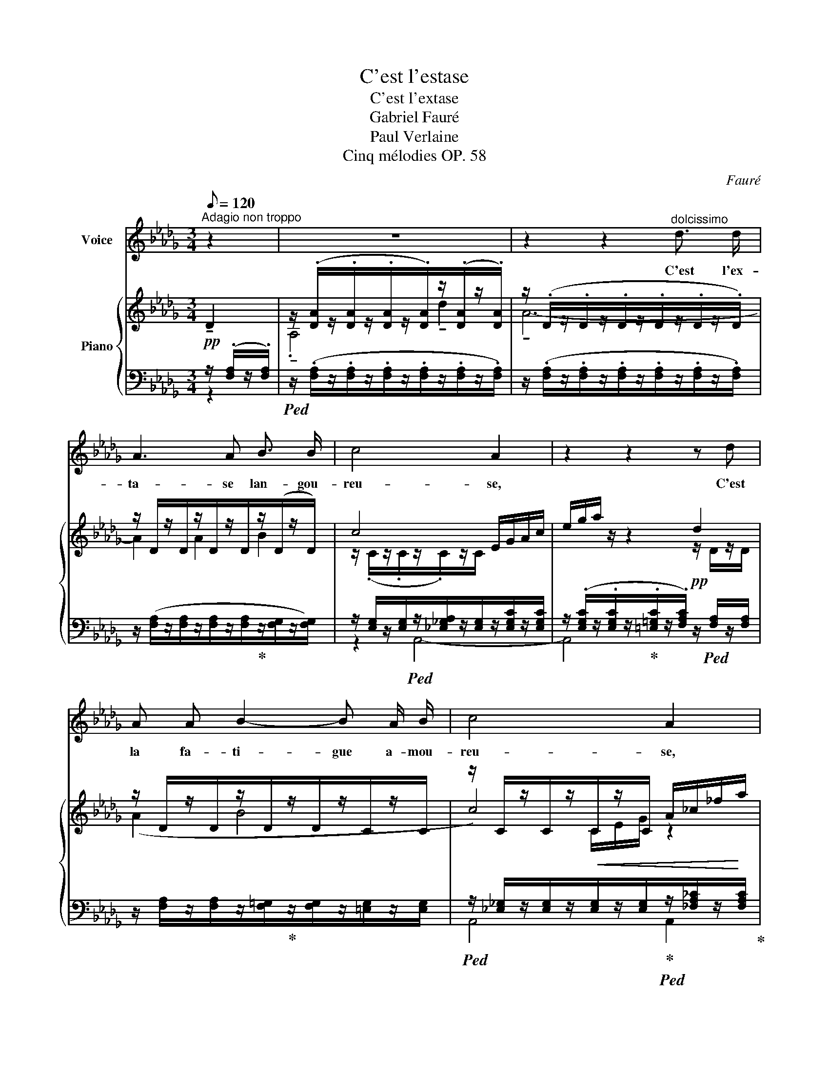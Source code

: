 X:1
T:C'est l'estase
T:C'est l'extase
T:Gabriel Fauré
T:Paul Verlaine
T:Cinq mélodies OP. 58
C:Fauré
%%score 1 { ( 2 5 6 ) | ( 3 4 ) }
L:1/8
Q:1/8=120
M:3/4
K:Db
V:1 treble nm="Voice"
V:2 treble nm="Piano"
V:5 treble 
V:6 treble 
V:3 bass 
V:4 bass 
V:1
"^Adagio non troppo" z2 | z6 | z2 z2"^dolcissimo" d3/2 d/ | A3 A B3/2 B/ | c4 A2 | z2 z2 z d | %6
w: ||C'est l'ex-|ta- se lan- gou-|reu- se,|C'est|
 A A B2- B A/ B/ | c4 A2 | z2!mf! d _f e _c |!>(! A4 (G>A)!>)! |!pp! A4 z!mf! =e | %11
w: la fa- ti- gue a- mou-|reu- se,|C'est tous les fris-|sons des _|bois, Par-|
 ^c =A ^F2 ^G =E |!>(! E2!>)! ^C2!<(! ^c2!<)! | =d2 B =G =A3/2 F/ |!>(! F2!>)! =D3 =G | %15
w: mi l'é- trein- te des|bri- ses, C'est|vers les ra- mu- res|gri- ses Le|
!pp! =D2 =E ^F ^G3/2 G/ | _A4- A z | z6 |!p!!<(! A _F G!<)!!>(! A __c3/2 _c/!>)! |!p! =c4 A2- | %20
w: chœur des pe- ti- tes|voix. _||O le frêle et frais mur-|mu- re!|
 A2 z2 z2 | z!<(! =G =A =B!<)! c!>(! =d/ d/!>)! |!p! _e2 E2 z"^dolce" e | d c B2 A =G | _G4 G2 | %25
w: _|Ce- la ga- zouille et su-|sur- re, Ce-|la res- semble au bruit|doux Que|
 =G2 A D E3/2 F/ | _G2 G z!<(! G _F!<)! |!mf! _c3 d c B | B2 G!>(! G A B!>)! |!p! d4 A _F | %30
w: l'herbe a- gi- tée ex-|pi- re... Tu di-|rais, sous l'eau qui|vi- re, Le rou- lis|sourd des cail-|
 E2- E z z2 | z6 | z2 z!mf! A!<(! _c2-!<)! | c3 _c (3c B c |!>(! B4!>)!!p! B2- | B2 z2 z2 | %36
w: loux. _||Cette â-|* me qui se la-|men- te|_|
!<(! A2 A A!<)!!f! _c2- | _c2- (3c B c B2- |!>(! B4!>)! B2 | z2!f! B3 d |!>(! c3 =A F3/2 C/!>)! | %41
w: Et cet- te plain-|* * te dor- man-|* te|C'est la|nô- tre, n'est- ce|
!p! C4 z!f!"^espressivo" c | e3/2 G/ G2 B3/2 c/ |!>(! c2!>)!!p! =D2- D z | %44
w: pas? La|mien- ne, dis, et la|tien- ne, _|
"^cresc." c3/2!<(! c/ d3!<)! e |!f! _f3/2 A/ B2 A2- | A z!f! (cB) (=dc) |!>(! C3 =G (_G2-!>)! | %48
w: Dont s'ex- ha- le|l'humble an- tien- ne|_ Par _ ce _|tiè- de soir,|
!p! G2 F4-) |!pp! F2- F z E2 | D6- | D2 z2 z2 | z6 |] %53
w: _ _|* * tout|bas|_||
V:2
!pp! !tenuto!D2 | z/ (.[DA]/z/.[DA]/z/.[DA]/z/.[DA]/)z/(.[DA]/z/.[DA]/) | %2
 z/ (.D/z/.D/z/.D/z/.D/z/.D/z/.D/) | z/ D/z/D/z/D/z/D/z/(D/z/D/) | c4 E/G/A/c/ | e/g/a/ z/ z2 d2 | %6
 z/ D/z/D/z/D/z/D/z/C/z/C/ | z/ C/z/C/z/C/z/C/ A/_c/_f/a/ |!mf! d'2 d2 e2 | %9
 z/ [A,E]/z/[A,E]/z/[A,_F]/z/[A,F]/z/[G,F]/z/[A,F]/ |!pp! A2 z/!<(! (A,/D/F/ A/d/_f/a/!<)! | %11
!mf! =a/) [=A,=E]/z/[A,E]/z/[A,^C]/z/[A,C]/z/[^G,C]/z/[G,C]/ | %12
!p! z/ [^C=E]/z/[CE]/ z/!<(! (C/E/=A/ ^c/=e/=a/!<)!^c'/ | %13
!mf! =d'/) [F_B]/z/[FB]/z/[B,=D=G]/z/[B,DG]/z/[=A,DF]/z/[A,DF]/ | %14
 z/!>(! [=DF]/z/[DF]/z/[DF]/z/[DF]/z/D/z/!>)!D/ | %15
!pp! z/ [D=G]/z/[DG]/z/[C=E]/z/[C^F]/z/"^dolce espress."[C_A]/z/[CA]/ | z (fe_cd/B/c- | %17
 _cABGA/E/_F-) | _F2 x4 |"_sempre espressivo" z (bagf/=d/(e | ^d)^f=e=d^c/=A/=B) | %21
 z/ [=C=E]/z/[CE=G]/z/[C^F=A]/z/[=B,F=B]/z/[EAc]/z/[=DA=d]/ | z (_d'_c'__ba/f/g) | %23
!pp! z/ [da]/z/[=ca]/z/[Be]/z/[Be]/z/[Ae]/z/[=Ge]/ | %24
 z/ (.[D_Gd]/z/.[CGc]/z/.[DGd]/z/.[B,GB]/z/.[CGc]/z/.[DGd]/) | %25
 z/ (.[D=Gd]/z/.[DGd]/z/.[DAd]/z/.[Dd]/z/.[DEd]/z/.[DFd]/) | %26
 z/ (.[D_Gd]/z/.[CGc]/z/.[DGd]/z/.[B,GB]/z/.[_CG_c]/z/.[C_Fc]/) | %27
 z/!<(! (.[_Fc_f]/z/.[Fcf]/z/.[=Fc=f]/z/.[Fdf]/z/.[Gcg]/z/.[GBg]/)!<)! | %28
 z/ (.[EBe]/z/.[EBe]/z/.[DGd]/z/!>(!.[DGd]/z/.[=CA=c]/z/.[CBc]/)!>)! | %29
 z/ (.[DBd]/z/.[DBd]/z/.[B,DB]/z/.[B,DB]/z/.[_CA_c]/z/.[C_Fc]/) | %30
 z/ (.[=CE=c]/z/.[CEc]/z/.[CEA]/z/.[CEA]/z/.[CE]/z/.[CE]/) | %31
[I:staff +1] (G,/A,/[I:staff -1]C/E/ A,/C/E/G/)"^espressivo"!<(! E2!<)! | _c6 | %33
!f!!<(! (_f2!<)! a4-) | (a4- (3aga | g2 _f) z (__A2 |!<(! _A2!<)! _c4) |!f! (_f2 (a2-) (3aga | %38
 g2) (b2- (3bab |!f! a2 =g4- | =g2 =e2 f2) |!p! (^f2 =ec=d/=B/c-) | c4 x2 |!p! z (^f=ec=d/=B/c-) | %44
 c4 x2 |!f! z/ (.[_FA_f]/z/.[_CFA]/z/.[B,FB]/z/.[B,FB]/z/.[=CGA]/z/.[CGA]/) | %46
 z/ (.[CAc]/z/.[CAc]/z/.[=DAc]/z/.[DAB]/z/.[=EB=d]/z/.[EBc]/) | %47
 z/!>(! (.[B,CB]/z/.[B,CB]/z/.[C=GB]/z/.[CGB]/z/.[C_GB]/z/.[CGB]/)!>)! | %48
!p! z/ (.[CGA]/z/.[CGA]/z/.[CFA]/z/.[CFA]/z/.[CFA]/z/.[CFA]/) | %49
!pp! z/ (.[CFA]/z/.[CFA]/z/.[CFA]/z/.[CFA]/z/.[CEA]/z/.[CEA]/) | %50
 z/ (.[DA]/z/.[DA]/z/.[DA]/z/[K:bass].[F,A,]/z/.[F,A,]/z/.[F,A,]/-) | %51
 [F,A,] (.[F,A,]2 .[F,A,]2 .[F,A,]-) | [F,A,]6 |] %53
V:3
 z/ (.[F,A,]/z/.[F,A,]/) |!ped! z/ (.[F,A,]/z/.[F,A,]/z/.[F,A,]/z/.[F,A,]/z/.[F,A,]/z/.[F,A,]/) | %2
 z/ (.[F,A,]/z/.[F,A,]/z/.[F,A,]/z/.[F,A,]/z/.[F,A,]/z/.[F,A,]/) | %3
 z/ ([F,A,]/z/[F,A,]/z/[F,A,]/z/[F,A,]/!ped-up!z/[F,G,]/z/[F,G,]/) | %4
 z/ [E,G,]/z/[E,G,]/!ped!z/[_E,_G,A,]/z/[E,G,]/z/[E,G,C]/z/[E,G,C]/ | %5
 z/ (.[E,G,C]/z/.[E,G,C]/z/!ped-up!.[=E,=G,C]/z/.[F,A,C]/)!pp! z/!ped! [F,A,]/z/[F,A,]/ | %6
 z/ [F,A,]/z/[F,A,]/z/[F,=G,]/!ped-up!z/[F,G,]/z/[=E,G,]/z/[E,G,]/ | %7
!ped! z/ [_E,_G,]/z/[E,G,]/z/!<(![E,G,]/z/[E,G,]/!ped-up!!ped!z/[_F,A,_C]/z/!<)![F,A,C]/!ped-up! | %8
!ped! z/ [_F,A,D]/z/[F,A,D]/z/!<(![F,A,D]/z/[F,A,D]/!ped-up!!ped!z/[F,_C]/z/!<)![F,C]/!ped-up! | %9
!ped! z/!>(! _C,/z/C,/!ped-up!!ped!z/C,/z/C,/!ped-up!!ped!z/C,/z/!>)!C,/!ped-up! | %10
!ped! z/ [A,,D,]/z/[A,,D,]/z/[A,,D,F,]/z/!ped-up![A,,D,F,]/z/[A,,D,_F,]/z/[A,,D,F,]/ | %11
!ped! [^C,,^C,]2!ped-up!!ped! [^D,,^D,]2!ped-up!!ped! [=E,,=E,]2!ped-up! | %12
!ped! z/ [=E,=A,]/z/[E,A,]/z/[E,A,]/z/[E,A,]/z/[=A,,=G,]/z/[A,,G,]/!ped-up! | %13
 z/ [_B,,=F,]/z/[B,,F,]/z/[D,=G,]/z/[D,G,]/z/[D,F,]/z/[D,F,]/ | %14
 z/!ped! [F,=A,]/z/[F,A,]/z/[F,A,]/z/[F,A,]/z/!ped-up![^F,A,]/z/[=D,=G,]/ | %15
 z/ [D,=G,]/z/[D,G,]/z/[=E,G,]/z/[^E,F,]/z/[_E,_G,]/z/[E,G,]/ | %16
!ped! z/ [_D,A,]/z/[D,A,]/z/[D,A,]/z/[D,A,]/!ped-up!!ped!z/[D,A,]/z/[D,A,]/!ped-up! | %17
!ped! z/ [__E,A,]/z/[E,A,]/z/[D,G,]/!ped-up!z/[D,G,]/ [_C,,_C,]2- |!ped! [C,,C,]4 _F,2!ped-up! | %19
!ped! z/ [A,=CG]/z/[A,CG]/z/[A,CG]/z/[A,CG]/!ped-up!z/[A,CA]/z/[A,CA]/ | %20
!ped! z/ [^G,^B,]/z/[G,B,]/z/[G,B,]/z/[G,B,]/!ped-up!z/=E,/z/E,/ |!ped! [=D,,=D,]4!ped-up! =G,2 | %22
!ped! _G,4 __B,2!ped-up! | z/ E/z/E/z/=C/z/C/z/C/z/C/ | (A,,E,B,E,A,,E,) | (B,A,,F,B,=G,F, | %26
 E,A,,B,E,A,,_F,) |!ped! z (A,,B,E,!ped-up!A,,_F, | %28
!ped! =C,G,!ped-up!!ped!F,B,!ped-up!!ped!E,G,)!ped-up! | %29
!ped! (_F,A,!ped-up!!ped!=F,A,!ped-up!!ped!F,A,!ped-up! |!ped! G,A,G,A,G,A,) | x6!ped-up! | %32
 z2 (A,2 _F,2) |!ped! (D,/_F,/A,/_C/ _F/A,/C/F/[I:staff -1] A)[I:staff +1] z!ped-up! | %34
!ped!!>(! D,/_F,/G,/B,/ _F/B,/G,/F,/!ped-up!!>)!!p! F/=C/G,/F,/ | %35
 _F/=C/G,/_F,/!ped! __B,,/F,/__A,/D/[I:staff -1] __A,/D/_F/D/!ped-up! | %36
[I:staff +1] z2!<(! (A,2 _F,2)!<)! |!ped! D,/_F,/A,/_C/ _F/C/A,/F,/!ped-up! F/B,/G,/F,/ | %38
!ped! =D,/G,/B,/=D/ G/D/B,/G,/!ped-up! G/E/B,/G,/ | %39
!ped! C,,/C,/B,/D/ =E/D/B,/D/ =G/E/D/B,/!ped-up! | %40
!ped! =A,,/C,/=A,/C/ =E/C/A,/C/!ped-up! F/C/A,/C/ | %41
!ped!!<(! z/ (.[=D,^F,C]/z/.[D,F,C]/!ped-up!z/.[D,=G,C]/z/.[D,=E,C]/z/.[D,F,=D]/z/.[D,F,=E]/)!<)! | %42
!mf!!ped! z/ [E,A,]/z/[E,A,]/z/[E,B,]/z/[E,B,]/z/!ped-up![E,G,]/z/[E,G,]/ | %43
!ped!!<(! z/ (.[=D,^F,C]/z/.[D,F,C]/!ped-up!z/.[D,=G,C]/z/.[D,=E,C]/z/.[D,F,=D]/z/.[D,F,=E]/)!<)! | %44
!mf!!ped! z/"_cresc." [E,A,]/z/[E,A,]/z/!ped-up!!ped![E,B,]/z/[E,B,]/z/[E,G,]/z/[E,G,]/!ped-up! | %45
!ped! z/ [A,_C]/z/D,/!ped-up!!ped!z/[G,,D,]/z/[G,,D,]/!ped-up!!ped!z/[A,,E,]/z/[A,,E,]/!ped-up! | %46
!ped! z/ [A,,=E,]/z/[A,,E,]/!ped-up!!ped!z/[B,,F,]/z/!ped-up!!ped![B,,F,]/z/[C,=G,]/z/[C,G,]/!ped-up! | %47
!ped! z/ =E,/z/E,/!ped-up!!ped!z/E,/z/E,/!ped-up!!ped!z/_E,/z/E,/!ped-up! | %48
!ped! z/ E,/z/E,/!ped-up!!ped!z/F,/z/F,/!ped-up!!ped!z/F,/z/F,/!ped-up! | %49
!ped! z/ G,/z/G,/z/G,/!ped-up!z/G,/!ped!z/G,/z/G,/!ped-up! | %50
!ped! z/ (.[A,,F,]/z/.[A,,F,]/z/.[A,,F,]/z/.[A,,D,]/z/.[A,,D,]/z/.[A,,D,]/-) | %51
 [A,,D,] (.[A,,D,]2 .[A,,D,]2 .[A,,D,]-) | [A,,D,]6!ped-up! |] %53
V:4
 z2 | x6 | x6 | x6 | z2 A,,4- | A,,4 x2 | x6 | A,,4 A,,2 | B,,4 _C,2 | _F,,2 E,,2 __E,,2 | D,,6 | %11
 x6 | =A,,4 =E,,2 | (=D,,2 =E,,2 F,,2) | B,,6 | =B,,2 =A,,2 _A,,2 | D,,4 A,,2 | G,,4 x2 | %18
 x4 z/ [G,__B,]/z/[G,B,]/ | E,4 G,2 | =E,4 =A,,2 | x4 z/ [=A,C]/z/[A,C]/ | x4 z/ [_CE]/z/[CE]/ | %23
 (A,4 E,2) | x6 | x A,,- A,,4 | x A,,2 x A,,2 | G,,4 A,,2 | C,2 F,2 E,2 | A,,6 | A,,6- | %31
 A,,2 z2 z2 | x6 | G,,6 | G,,6- | G,,2 __B,, z z2 | x6 | G,,6 | G,,6 | C,,6 | =A,,6 | =A,,6 | %42
 _A,,6 | =A,,6 | _A,,4 E,,2 | (D,2 D,,2 E,,2) | (=E,,2 F,,2 =G,,2) | A,,2 A,,2 A,,2 | %48
 A,,2 A,,2 A,,2 | A,,2 A,,2 A,,2 | D,,2 D,,2 D,,2 | D,,2 D,,2 D,,2 | D,,6 |] %53
V:5
 x2 | .!tenuto!A,4 !tenuto!d2 | !tenuto!A6- | A2 A2 B2 | z/ (.C/z/.C/z/.C/)z/C/ x2 | x4 z/ D/z/D/ | %6
 (A2 B4 | c4) z2 | z2 z/ [_FA]/z/[FA]/z/[EA]/z/[EA]/ | A4 G>A | z/ [A,=F]/z/[A,F]/ x4 | %11
 z2 (^F2 ^G2) | x6 | x6 | x4 (^F=G | =A=B) c4 | z/!<(! =F/z/F/z/F/z/F/z/F/z/!<)!F/ | %17
 z/!>(! [_CF]/z/[CF]/z/[B,_F]/z/!>)![B,F]/z/[__B,E]/z/[B,D]/ | %18
 z/ [__B,D]/z/[B,D]/z/[B,EG]/z/[A,EA]/z/[DG__B]/z/[_CG_c]/ | x6 | %20
 z/ ^G/z/G/z/G/z/^F/z/^C/z/([CG]/ | =B2) x4 | z/ [_CE__B]/z/[CEB]/z/[CEB]/z/[CEB]/ z/ _c/z/c/ | %23
 x6 | x6 | x6 | x6 | x6 | x6 | x6 | x6 | x4 A,/D/_F/D/ | (_C/D/_F/D/ =C/D/F/D/ C/D/A/D/) | x6 | %34
 x6 | x6 | _A,/D/_F/D/ _C/D/F/D/ C/D/_A/D/ | x6 | z2 z2 !>!B2 | !>!d4 B2 | c6 | x6 | %42
 z/ [A,_G]/z/[A,G]/z/[A,G]/z/[A,G]/z/[CB]/z/[Cc]/ | x6 | %44
 z/ (.[C_Gc]/z/.[CGc]/z/.[DGd]/z/.[DGd]/z/.[DGd]/z/.[EGe]/) | x6 | x6 | x6 | x6 | x6 | %50
 x7/2[K:bass] x5/2 | x6 | x6 |] %53
V:6
 x2 | x6 | x6 | x6 | x6 | x6 | x6 | x5/2 C/E/G/ x2 | x6 | x6 | x6 | x6 | x6 | x6 | x6 | x6 | x6 | %17
 x6 | x6 | x6 | x6 | x6 | x6 | x6 | x6 | x6 | x6 | x6 | x6 | x6 | x6 | x6 | x6 | x6 | x6 | x6 | %36
 x6 | x6 | x6 | x6 | x6 | x6 | x6 | x6 | x6 | x6 | x6 | x6 | x6 | x6 | x7/2[K:bass] x5/2 | x6 | %52
 x6 |] %53

